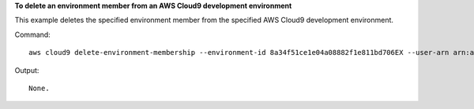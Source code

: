 **To delete an environment member from an AWS Cloud9 development environment**

This example deletes the specified environment member from the specified AWS Cloud9 development environment.

Command::

  aws cloud9 delete-environment-membership --environment-id 8a34f51ce1e04a08882f1e811bd706EX --user-arn arn:aws:iam::123456789012:user/AnotherDemoUser

Output::

  None.